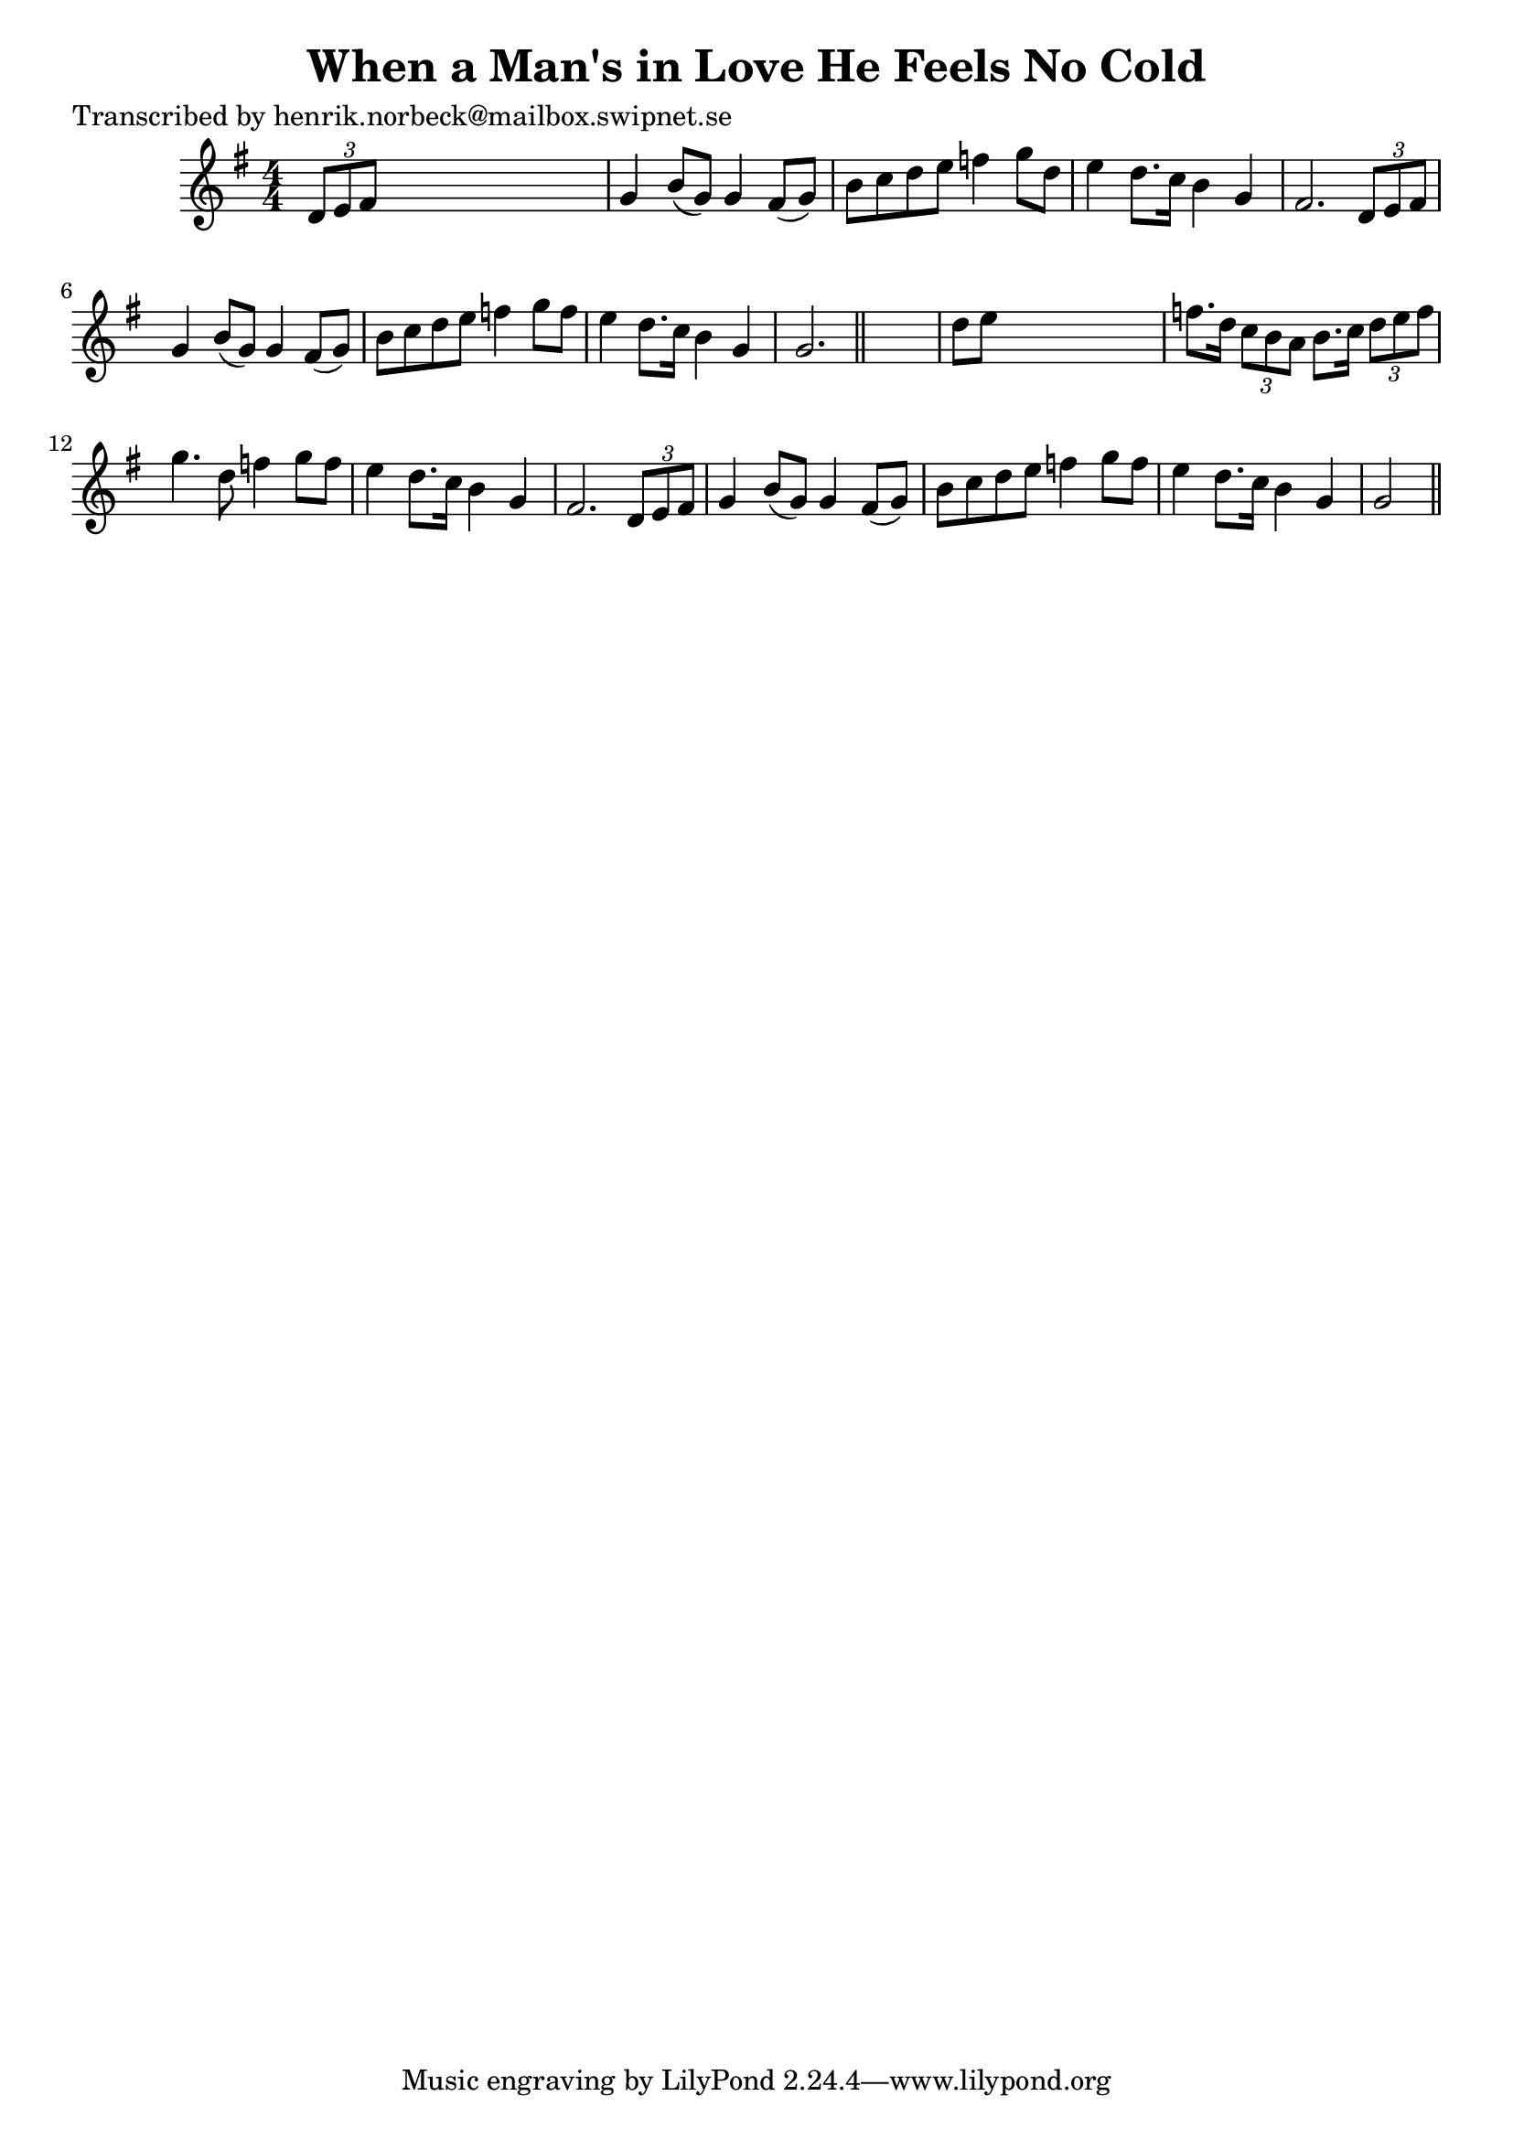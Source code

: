 
\version "2.16.2"
% automatically converted by musicxml2ly from xml/0164_hn.xml

%% additional definitions required by the score:
\language "english"


\header {
    poet = "Transcribed by henrik.norbeck@mailbox.swipnet.se"
    encoder = "abc2xml version 63"
    encodingdate = "2015-01-25"
    title = "When a Man's in Love He Feels No Cold"
    }

\layout {
    \context { \Score
        autoBeaming = ##f
        }
    }
PartPOneVoiceOne =  \relative d' {
    \key g \major \numericTimeSignature\time 4/4 \times 2/3 {
        d8 [ e8 fs8 ] }
    s2. | % 2
    g4 b8 ( [ g8 ) ] g4 fs8 ( [ g8 ) ] | % 3
    b8 [ c8 d8 e8 ] f4 g8 [ d8 ] | % 4
    e4 d8. [ c16 ] b4 g4 | % 5
    fs2. \times 2/3 {
        d8 [ e8 fs8 ] }
    | % 6
    g4 b8 ( [ g8 ) ] g4 fs8 ( [ g8 ) ] | % 7
    b8 [ c8 d8 e8 ] f4 g8 [ f8 ] | % 8
    e4 d8. [ c16 ] b4 g4 | % 9
    g2. \bar "||"
    s4 | \barNumberCheck #10
    d'8 [ e8 ] s2. | % 11
    f8. [ d16 ] \times 2/3 {
        c8 [ b8 a8 ] }
    b8. [ c16 ] \times 2/3 {
        d8 [ e8 f8 ] }
    | % 12
    g4. d8 f4 g8 [ f8 ] | % 13
    e4 d8. [ c16 ] b4 g4 fs2. \times 2/3 {
        d8 [ e8 fs8 ] }
    | % 14
    g4 b8 ( [ g8 ) ] g4 fs8 ( [ g8 ) ] | % 15
    b8 [ c8 d8 e8 ] f4 g8 [ f8 ] | % 16
    e4 d8. [ c16 ] b4 g4 | % 17
    g2 \bar "||"
    }


% The score definition
\score {
    <<
        \new Staff <<
            \context Staff << 
                \context Voice = "PartPOneVoiceOne" { \PartPOneVoiceOne }
                >>
            >>
        
        >>
    \layout {}
    % To create MIDI output, uncomment the following line:
    %  \midi {}
    }

